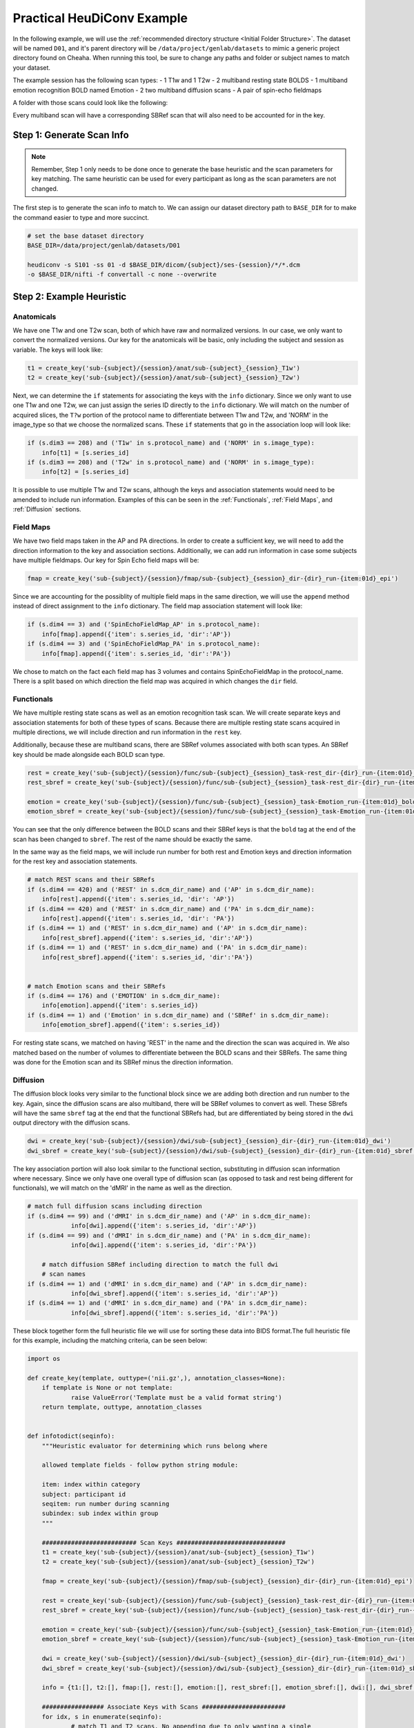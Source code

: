 Practical HeuDiConv Example
===========================

In the following example, we will use the :ref:`recommended directory structure
<Initial Folder Structure>`. The dataset will be named ``D01``, and it's parent
directory will be ``/data/project/genlab/datasets`` to mimic a generic project
directory found on Cheaha. When running this tool, be sure to change any paths
and folder or subject names to match your dataset.

The example session has the following scan types:
- 1 T1w and 1 T2w 
- 2 multiband resting state BOLDS
- 1 multiband emotion recognition BOLD named Emotion
- 2 two multiband diffusion scans
- A pair of spin-echo fieldmaps
  
A folder with those scans could look like the following:

.. image:: images/dicom-folder-example.png
    :width: 500
    :align: center
    :alt: Alternative Text

Every multiband scan will have a corresponding SBRef scan that will also need to
be accounted for in the key.

Step 1: Generate Scan Info
--------------------------

.. note::

    Remember, Step 1 only needs to be done once to generate the base heuristic
    and the scan parameters for key matching. The same heuristic can be used for
    every participant as long as the scan parameters are not changed.

The first step is to generate the scan info to match to. We can assign our
dataset directory path to ``BASE_DIR`` for to make the command easier to type
and more succinct.

.. code-block:: bash

    # set the base dataset directory
    BASE_DIR=/data/project/genlab/datasets/D01

    heudiconv -s S101 -ss 01 -d $BASE_DIR/dicom/{subject}/ses-{session}/*/*.dcm
    -o $BASE_DIR/nifti -f convertall -c none --overwrite
    
Step 2: Example Heuristic
-------------------------

Anatomicals
^^^^^^^^^^^

We have one T1w and one T2w scan, both of which have raw and normalized
versions. In our case, we only want to convert the normalized versions. Our key
for the anatomicals will be basic, only including the subject and session as
variable. The keys will look like:

.. code-block:: python
    
    t1 = create_key('sub-{subject}/{session}/anat/sub-{subject}_{session}_T1w')
    t2 = create_key('sub-{subject}/{session}/anat/sub-{subject}_{session}_T2w')
        
Next, we can determine the ``if`` statements for associating the keys with the
``info`` dictionary. Since we only want to use one T1w and one T2w, we can just
assign the series ID directly to the ``info`` dictionary. We will match on the
number of acquired slices, the ``T?w`` portion of the protocol name to
differentiate between T1w and T2w, and 'NORM' in the image_type so that we
choose the normalized scans. These ``if`` statements that go in the association
loop will look like:


.. code-block:: python

    if (s.dim3 == 208) and ('T1w' in s.protocol_name) and ('NORM' in s.image_type):
        info[t1] = [s.series_id]
    if (s.dim3 == 208) and ('T2w' in s.protocol_name) and ('NORM' in s.image_type):
        info[t2] = [s.series_id]

It is possible to use multiple T1w and T2w scans, although the keys and
association statements would need to be amended to include run information.
Examples of this can be seen in the :ref:`Functionals`, :ref:`Field Maps`, and :ref:`Diffusion` sections.

Field Maps
^^^^^^^^^^

We have two field maps taken in the AP and PA directions. In order to create a
sufficient key, we will need to add the direction information to the key and
association sections. Additionally, we can add run information in case some
subjects have multiple fieldmaps. Our key for Spin Echo field maps will be:

.. code-block:: python

    fmap = create_key('sub-{subject}/{session}/fmap/sub-{subject}_{session}_dir-{dir}_run-{item:01d}_epi')

Since we are accounting for the possiblity of multiple field maps in the same
direction, we will use the ``append`` method instead of direct assignment to the
``info`` dictionary. The field map association statement will look like:

.. code-block:: python

    if (s.dim4 == 3) and ('SpinEchoFieldMap_AP' in s.protocol_name):
        info[fmap].append({'item': s.series_id, 'dir':'AP'})
    if (s.dim4 == 3) and ('SpinEchoFieldMap_PA' in s.protocol_name):
        info[fmap].append({'item': s.series_id, 'dir':'PA'})

We chose to match on the fact each field map has 3 volumes and contains
SpinEchoFieldMap in the protocol_name. There is a split based on which direction
the field map was acquired in which changes the ``dir`` field.


Functionals
^^^^^^^^^^^

We have multiple resting state scans as well as an emotion recognition task
scan. We will create separate keys and association statements for both of these
types of scans. Because there are multiple resting state scans acquired in
multiple directions, we will include direction and run information in the
``rest`` key. 

Additionally, because these are multiband scans, there are SBRef volumes
associated with both scan types. An SBRef key should be made alongside each BOLD
scan type.

.. code-block:: python

    rest = create_key('sub-{subject}/{session}/func/sub-{subject}_{session}_task-rest_dir-{dir}_run-{item:01d}_bold')
    rest_sbref = create_key('sub-{subject}/{session}/func/sub-{subject}_{session}_task-rest_dir-{dir}_run-{item:01d}_sbref')
    
    emotion = create_key('sub-{subject}/{session}/func/sub-{subject}_{session}_task-Emotion_run-{item:01d}_bold')
    emotion_sbref = create_key('sub-{subject}/{session}/func/sub-{subject}_{session}_task-Emotion_run-{item:01d}_sbref')

You can see that the only difference between the BOLD scans and their SBRef keys
is that the ``bold`` tag at the end of the scan has been changed to ``sbref``.
The rest of the name should be exactly the same.

In the same way as the field maps, we will include run number for both rest and
Emotion keys and direction information for the rest key and association
statements. 

.. code-block:: python

    # match REST scans and their SBRefs
    if (s.dim4 == 420) and ('REST' in s.dcm_dir_name) and ('AP' in s.dcm_dir_name):
        info[rest].append({'item': s.series_id, 'dir': 'AP'})
    if (s.dim4 == 420) and ('REST' in s.dcm_dir_name) and ('PA' in s.dcm_dir_name):
        info[rest].append({'item': s.series_id, 'dir': 'PA'})
    if (s.dim4 == 1) and ('REST' in s.dcm_dir_name) and ('AP' in s.dcm_dir_name):
        info[rest_sbref].append({'item': s.series_id, 'dir':'AP'})
    if (s.dim4 == 1) and ('REST' in s.dcm_dir_name) and ('PA' in s.dcm_dir_name):
        info[rest_sbref].append({'item': s.series_id, 'dir':'PA'})    
    
    
    # match Emotion scans and their SBRefs
    if (s.dim4 == 176) and ('EMOTION' in s.dcm_dir_name):
        info[emotion].append({'item': s.series_id})
    if (s.dim4 == 1) and ('Emotion' in s.dcm_dir_name) and ('SBRef' in s.dcm_dir_name):
        info[emotion_sbref].append({'item': s.series_id})

For resting state scans, we matched on having 'REST' in the name and the
direction the scan was acquired in. We also matched based on the number of
volumes to differentiate between the BOLD scans and their SBRefs. The same thing
was done for the Emotion scan and its SBRef minus the direction information.

Diffusion
^^^^^^^^^

The diffusion block looks very similar to the functional block since we are
adding both direction and run number to the key. Again, since the diffusion
scans are also multiband, there will be SBRef volumes to convert as well. These
SBrefs will have the same ``sbref`` tag at the end that the functional SBRefs
had, but are differentiated by being stored in the ``dwi`` output directory with
the diffusion scans.

.. code-block:: python

    dwi = create_key('sub-{subject}/{session}/dwi/sub-{subject}_{session}_dir-{dir}_run-{item:01d}_dwi')
    dwi_sbref = create_key('sub-{subject}/{session}/dwi/sub-{subject}_{session}_dir-{dir}_run-{item:01d}_sbref')

The key association portion will also look similar to the functional section,
substituting in diffusion scan information where necessary. Since we only have
one overall type of diffusion scan (as opposed to task and rest being different
for functionals), we will match on the 'dMRI' in the name as well as the
direction.

.. code-block:: python

    # match full diffusion scans including direction
    if (s.dim4 == 99) and ('dMRI' in s.dcm_dir_name) and ('AP' in s.dcm_dir_name):
		info[dwi].append({'item': s.series_id, 'dir':'AP'})
    if (s.dim4 == 99) and ('dMRI' in s.dcm_dir_name) and ('PA' in s.dcm_dir_name):
		info[dwi].append({'item': s.series_id, 'dir':'PA'})

	# match diffusion SBRef including direction to match the full dwi
	# scan names
    if (s.dim4 == 1) and ('dMRI' in s.dcm_dir_name) and ('AP' in s.dcm_dir_name):
		info[dwi_sbref].append({'item': s.series_id, 'dir':'AP'})
    if (s.dim4 == 1) and ('dMRI' in s.dcm_dir_name) and ('PA' in s.dcm_dir_name):
		info[dwi_sbref].append({'item': s.series_id, 'dir':'PA'})


These block together form the full heuristic file we will use for sorting these
data into BIDS format.The full heuristic file for this example, including the
matching criteria, can be seen below:

.. code-block:: python
   
    import os

    def create_key(template, outtype=('nii.gz',), annotation_classes=None):
    	if template is None or not template:
    		raise ValueError('Template must be a valid format string')
    	return template, outtype, annotation_classes


    def infotodict(seqinfo):
    	"""Heuristic evaluator for determining which runs belong where

    	allowed template fields - follow python string module:

    	item: index within category
    	subject: participant id
    	seqitem: run number during scanning
    	subindex: sub index within group
    	"""

    	########################## Scan Keys ##############################
    	t1 = create_key('sub-{subject}/{session}/anat/sub-{subject}_{session}_T1w')
    	t2 = create_key('sub-{subject}/{session}/anat/sub-{subject}_{session}_T2w')

    	fmap = create_key('sub-{subject}/{session}/fmap/sub-{subject}_{session}_dir-{dir}_run-{item:01d}_epi')

    	rest = create_key('sub-{subject}/{session}/func/sub-{subject}_{session}_task-rest_dir-{dir}_run-{item:01d}_bold')
    	rest_sbref = create_key('sub-{subject}/{session}/func/sub-{subject}_{session}_task-rest_dir-{dir}_run-{item:01d}_sbref')

    	emotion = create_key('sub-{subject}/{session}/func/sub-{subject}_{session}_task-Emotion_run-{item:01d}_bold')
    	emotion_sbref = create_key('sub-{subject}/{session}/func/sub-{subject}_{session}_task-Emotion_run-{item:01d}_sbref')

    	dwi = create_key('sub-{subject}/{session}/dwi/sub-{subject}_{session}_dir-{dir}_run-{item:01d}_dwi')
    	dwi_sbref = create_key('sub-{subject}/{session}/dwi/sub-{subject}_{session}_dir-{dir}_run-{item:01d}_sbref')

    	info = {t1:[], t2:[], fmap:[], rest:[], emotion:[], rest_sbref:[], emotion_sbref:[], dwi:[], dwi_sbref:[]}

    	################# Associate Keys with Scans #######################
    	for idx, s in enumerate(seqinfo):
    		# match T1 and T2 scans. No appending due to only wanting a single
    		# of each type
    		if (s.dim3 == 208) and ('T1w' in s.protocol_name) and ('NORM' in s.image_type):
    			info[t1] = [s.series_id]
    		if (s.dim3 == 208) and ('T2w' in s.protocol_name) and ('NORM' in s.image_type):
    			info[t2] = [s.series_id]

    		# match phase-encoded fieldmaps including direction
    		if (s.dim4 == 3) and ('SpinEchoFieldMap_AP' in s.protocol_name):
    			info[fmap].append({'item': s.series_id, 'dir':'AP'})
    		if (s.dim4 == 3) and ('SpinEchoFieldMap_PA' in s.protocol_name):
    			info[fmap].append({'item': s.series_id, 'dir':'PA'})

    		# match full functional scans including direction for the REST scans
    		if (s.dim4 == 420) and ('REST' in s.dcm_dir_name) and ('AP' in s.dcm_dir_name):
    			info[rest].append({'item': s.series_id, 'dir':'AP'})
    		if (s.dim4 == 420) and ('REST' in s.dcm_dir_name) and ('PA' in s.dcm_dir_name):
    			info[rest].append({'item': s.series_id, 'dir':'PA'})
    		if (s.dim4 == 1) and ('REST' in s.dcm_dir_name) and ('AP' in s.dcm_dir_name):
    			info[rest_sbref].append({'item': s.series_id, 'dir':'AP'})
    		if (s.dim4 == 1) and ('REST' in s.dcm_dir_name) and ('PA' in s.dcm_dir_name):
    			info[rest_sbref].append({'item': s.series_id, 'dir':'PA'})

    		# match functional SBRef including direction to match the full functional scan names
    		if (s.dim4 == 176) and ('EMOTION' in s.dcm_dir_name):
    			info[emotion].append({'item': s.series_id})
    		if (s.dim4 == 1) and ('EMOTION' in s.dcm_dir_name):
    			info[emotion_sbref].append({'item': s.series_id})

    		# match full diffusion scans including direction
    		if (s.dim4 == 99) and ('dMRI' in s.dcm_dir_name) and ('AP' in s.dcm_dir_name):
    			info[dwi].append({'item': s.series_id, 'dir':'AP'})
    		if (s.dim4 == 99) and ('dMRI' in s.dcm_dir_name) and ('PA' in s.dcm_dir_name):
    			info[dwi].append({'item': s.series_id, 'dir':'PA'})

    		# match diffusion SBRef including direction to match the full dwi
    		# scan names
    		if (s.dim4 == 1) and ('dMRI' in s.dcm_dir_name) and ('AP' in s.dcm_dir_name):
    			info[dwi_sbref].append({'item': s.series_id, 'dir':'AP'})
    		if (s.dim4 == 1) and ('dMRI' in s.dcm_dir_name) and ('PA' in s.dcm_dir_name):
    			info[dwi_sbref].append({'item': s.series_id, 'dir':'PA'})


    	return info


Step 3: BIDS Conversion
-----------------------

At this point, the heuristic is set up, and the last step is performing the
sort. The command looks very similar to that in Step 1, with a couple of
changes. The command we use here is:

.. code-block:: bash

    # Give a path to the dataset directory that we can use 
    BASE_DIR=/data/project/genlab/datasets/D01

    heudiconv -s S101 -ss 01 -d $BASE_DIR/dicom/{subject}/ses-{session}/*/*.dcm -o $BASE_DIR/nifti -f $BASE_DIR/heuristic.py -c dcm2niix -b --overwrite

The only options that have changed are:

- ``-f``: changed from convertall to the path to the heuristic
- ``-c``: changed from none to dcm2niix
- ``-b``: added


BIDS Outputs
^^^^^^^^^^^^

Once the function finishes, there will a subject and session path in the
``$BASE_DIR/nifti`` directory that leads to the BIDS converted files. For this
example, there will be ``anat``, ``fmap``, ``func``, and ``dwi`` folders. The
output file structure for these folders can be seen below.

**D01/nifti/sub-S101/ses-01/anat:**

.. image:: images/anat-output.png
    :width: 400
    :align: center
    :alt: anat output

---------------

**D01/nifti/sub-S101/ses-01/fmap:**

.. image:: images/fmap-output.png
    :width: 400
    :align: center
    :alt: fmap output

---------------

**D01/nifti/sub-S101/ses-01/func:**

.. image:: images/func-output.png
    :width: 400
    :align: center
    :alt: func output

---------------

**D01/nifti/sub-S101/ses-01/dwi:**

.. image:: images/dwi-output.png
    :width: 400
    :align: center
    :alt: dwi output
